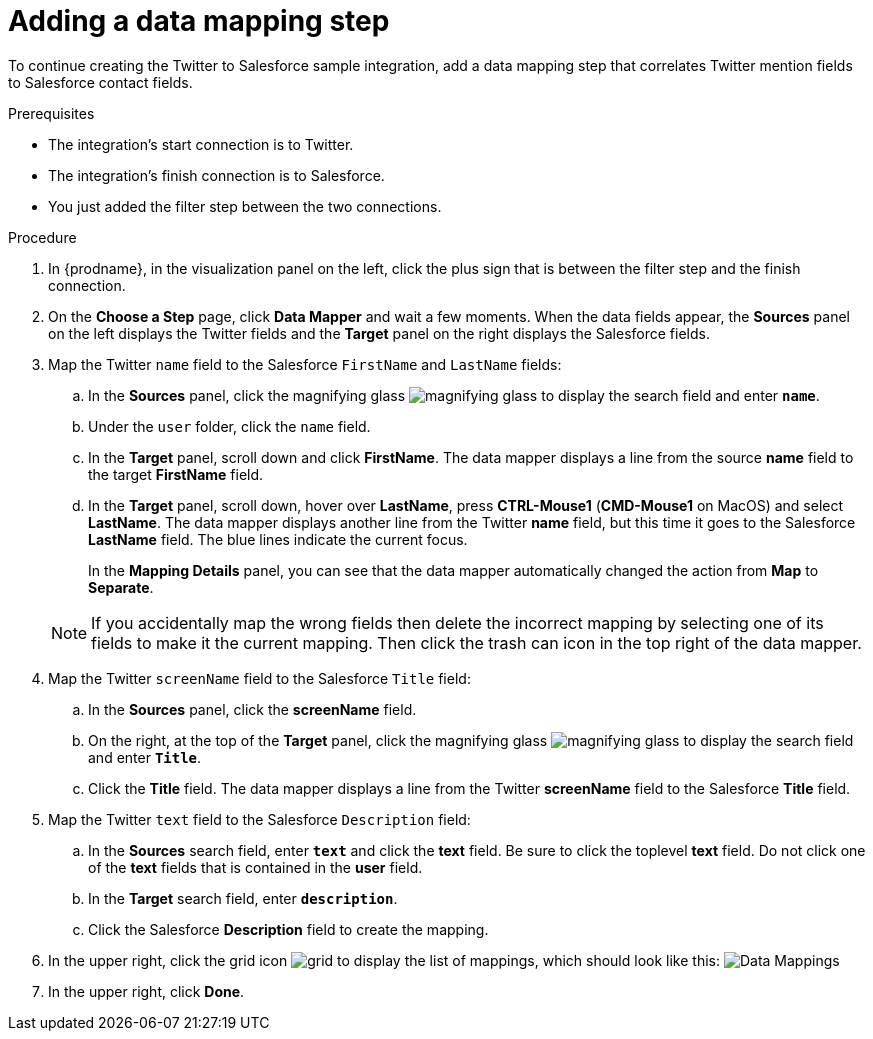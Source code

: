 // Module included in the following assemblies:
// as_t2sf-create-integration.adoc

[id='t2sf-add-data-mapping-step_{context}']
= Adding a data mapping step

To continue creating the Twitter to Salesforce sample integration,
add a data mapping step that correlates Twitter mention fields to
Salesforce contact fields. 

.Prerequisites
* The integration's start connection is to Twitter.
* The integration's finish connection is to Salesforce. 
* You just added the filter step between the two connections. 

.Procedure

. In {prodname}, in the visualization panel on the left, click the plus sign that is between the filter
step and the finish connection.
. On the *Choose a Step* page, click *Data Mapper* and wait a few moments. When the data fields
appear, the *Sources* panel on the left displays the Twitter fields
and the *Target* panel on the right displays the Salesforce fields.
. Map the Twitter `name` field to the Salesforce
`FirstName` and `LastName` fields:
.. In the *Sources* panel, click the magnifying
glass image:shared/images/magnifying-glass.png[title="Magnifying Glass"]
to display the search field and enter `*name*`.
.. Under the `user` folder, click the `name` field.
.. In the *Target* panel, scroll down and click *FirstName*. The
data mapper displays a line from the source *name* field to the
target *FirstName* field. 
.. In the *Target* panel, scroll down, hover over *LastName*, press 
*CTRL-Mouse1* (*CMD-Mouse1* on MacOS) and select *LastName*. 
The data mapper displays another line from the Twitter
*name* field, but this time it goes to the Salesforce *LastName* field.
The blue lines indicate the current focus.
+
In the *Mapping Details* panel, you can see that the data mapper
automatically changed the action from *Map* to *Separate*. 

+
[NOTE]
====
If you accidentally map the wrong fields then delete the incorrect mapping by 
selecting one of its fields to make it the current
mapping. Then click the trash can icon in the top right of the data mapper. 
====

. Map the Twitter `screenName` field to the Salesforce
`Title` field:
.. In the *Sources* panel, click
the *screenName* field.
.. On the right, at the top of the *Target* panel,
click the magnifying
glass image:shared/images/magnifying-glass.png[title="Magnifying Glass"]
to display the search field and enter `*Title*`.
.. Click the *Title* field. The data mapper displays a line
from the Twitter *screenName* field to the Salesforce *Title* field.
. Map the Twitter `text` field to the Salesforce
`Description` field:
.. In the *Sources* search field, enter `*text*` and click the
 *text* field.
 Be sure to click the toplevel *text* field. Do not click one of 
 the *text* fields that is contained in the *user* field.
.. In the *Target* search field, enter `*description*`.
.. Click the
Salesforce *Description* field to create the mapping.
. In the upper right, click
the grid icon image:shared/images/grid.png[title="Grid"] to
display the list of mappings, which should look like this:
image:images/t2sf-mappings.png[Data Mappings]
. In the upper right, click *Done*.
